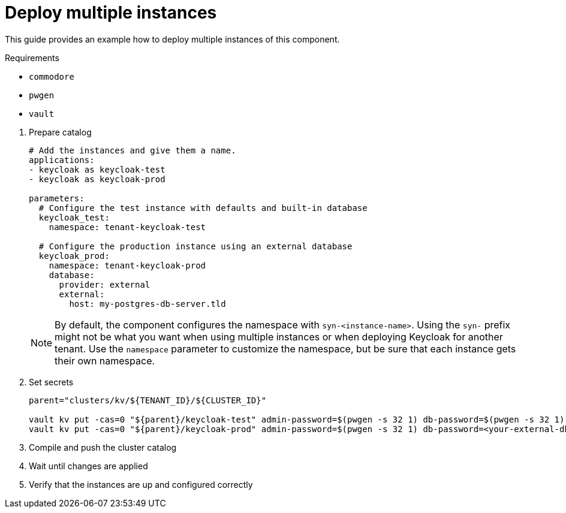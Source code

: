 = Deploy multiple instances

This guide provides an example how to deploy multiple instances of this component.

====
Requirements

* `commodore`
* `pwgen`
* `vault`
====

. Prepare catalog
+
[source,yaml]
----
# Add the instances and give them a name.
applications:
- keycloak as keycloak-test
- keycloak as keycloak-prod

parameters:
  # Configure the test instance with defaults and built-in database
  keycloak_test:
    namespace: tenant-keycloak-test

  # Configure the production instance using an external database
  keycloak_prod:
    namespace: tenant-keycloak-prod
    database:
      provider: external
      external:
        host: my-postgres-db-server.tld
----
+
[NOTE]
====
By default, the component configures the namespace with `syn-<instance-name>`.
Using the `syn-` prefix might not be what you want when using multiple instances or when deploying Keycloak for another tenant.
Use the `namespace` parameter to customize the namespace, but be sure that each instance gets their own namespace.
====

. Set secrets
+
[source,bash]
----
parent="clusters/kv/${TENANT_ID}/${CLUSTER_ID}"

vault kv put -cas=0 "${parent}/keycloak-test" admin-password=$(pwgen -s 32 1) db-password=$(pwgen -s 32 1)
vault kv put -cas=0 "${parent}/keycloak-prod" admin-password=$(pwgen -s 32 1) db-password=<your-external-db-password>
----

. Compile and push the cluster catalog
. Wait until changes are applied
. Verify that the instances are up and configured correctly
